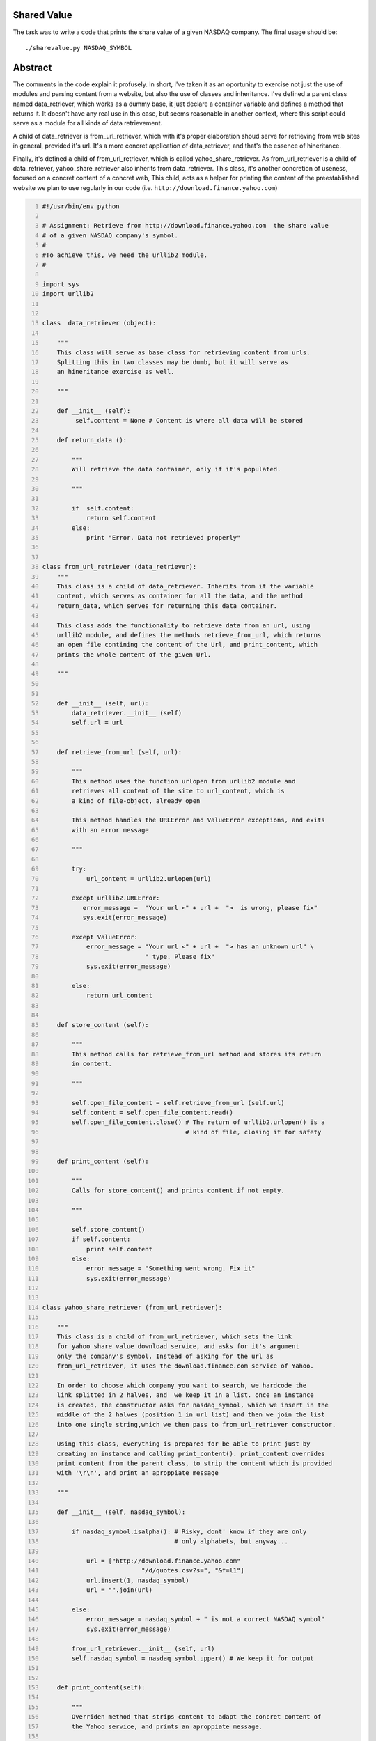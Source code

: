 Shared Value
------------

The task was to write a code that prints the share value of a given NASDAQ company. The final usage should be::
    
    ./sharevalue.py NASDAQ_SYMBOL

Abstract
--------
The comments in the code explain it profusely. In short, I've taken it as an oportunity to exercise not just the use of modules and parsing content from a website, but also the use of classes and inheritance. I've defined a parent class named data_retriever, which works as a dummy base, it just declare a container variable and defines a method that returns it. It doesn't have any real use in this case, but seems reasonable in another context, where this script could serve as a module for all kinds of data retrievement. 

A child of data_retriever is from_url_retriever, which with it's proper elaboration shoud serve for retrieving from web sites in general, provided it's url. It's a more concret application of data_retriever, and that's the essence of hineritance. 

Finally, it's defined a child of from_url_retriever, which is called yahoo_share_retriever. As from_url_retriever is a child of data_retriever, yahoo_share_retriever also inherits from data_retriever. This class, it's another concretion of useness, focused on a concret content of a concret web, This child, acts as a helper for printing the content of the preestablished website we plan to use regularly in our code (i.e. ``http://download.finance.yahoo.com``)

.. code:: python
    :number-lines: 1

 
    #!/usr/bin/env python

    # Assignment: Retrieve from http://download.finance.yahoo.com  the share value
    # of a given NASDAQ company's symbol.
    #
    #To achieve this, we need the urllib2 module.
    #

    import sys
    import urllib2


    class  data_retriever (object):

        """
        This class will serve as base class for retrieving content from urls.
        Splitting this in two classes may be dumb, but it will serve as
        an hineritance exercise as well. 
        
        """
        
        def __init__ (self):
             self.content = None # Content is where all data will be stored

        def return_data ():
            
            """
            Will retrieve the data container, only if it's populated.

            """

            if  self.content:
                return self.content
            else:
                print "Error. Data not retrieved properly"


    class from_url_retriever (data_retriever):
        """
        This class is a child of data_retriever. Inherits from it the variable
        content, which serves as container for all the data, and the method 
        return_data, which serves for returning this data container.
        
        This class adds the functionality to retrieve data from an url, using 
        urllib2 module, and defines the methods retrieve_from_url, which returns 
        an open file contining the content of the Url, and print_content, which
        prints the whole content of the given Url. 

        """


        def __init__ (self, url):
            data_retriever.__init__ (self)
            self.url = url


        def retrieve_from_url (self, url):
            
            """
            This method uses the function urlopen from urllib2 module and
            retrieves all content of the site to url_content, which is
            a kind of file-object, already open

            This method handles the URLError and ValueError exceptions, and exits
            with an error message

            """

            try:
                url_content = urllib2.urlopen(url)

            except urllib2.URLError:
               error_message =  "Your url <" + url +  ">  is wrong, please fix" 
               sys.exit(error_message)

            except ValueError:
                error_message = "Your url <" + url +  "> has an unknown url" \
                                " type. Please fix"
                sys.exit(error_message)

            else:
                return url_content


        def store_content (self):
            
            """
            This method calls for retrieve_from_url method and stores its return
            in content.

            """

            self.open_file_content = self.retrieve_from_url (self.url)
            self.content = self.open_file_content.read()
            self.open_file_content.close() # The return of urllib2.urlopen() is a
                                           # kind of file, closing it for safety


        def print_content (self):

            """
            Calls for store_content() and prints content if not empty.

            """

            self.store_content()
            if self.content:
                print self.content
            else:
                error_message = "Something went wrong. Fix it"
                sys.exit(error_message)


    class yahoo_share_retriever (from_url_retriever):

        """
        This class is a child of from_url_retriever, which sets the link 
        for yahoo share value download service, and asks for it's argument
        only the company's symbol. Instead of asking for the url as 
        from_url_retriever, it uses the download.finance.com service of Yahoo.

        In order to choose which company you want to search, we hardcode the
        link splitted in 2 halves, and  we keep it in a list. once an instance
        is created, the constructor asks for nasdaq_symbol, which we insert in the
        middle of the 2 halves (position 1 in url list) and then we join the list
        into one single string,which we then pass to from_url_retriever constructor.

        Using this class, everything is prepared for be able to print just by 
        creating an instance and calling print_content(). print_content overrides
        print_content from the parent class, to strip the content which is provided
        with '\r\n', and print an aproppiate message

        """

        def __init__ (self, nasdaq_symbol):
           
            if nasdaq_symbol.isalpha(): # Risky, dont' know if they are only
                                        # only alphabets, but anyway...

                url = ["http://download.finance.yahoo.com"
                               "/d/quotes.csv?s=", "&f=l1"]
                url.insert(1, nasdaq_symbol)
                url = "".join(url)

            else:
                error_message = nasdaq_symbol + " is not a correct NASDAQ symbol"
                sys.exit(error_message)

            from_url_retriever.__init__ (self, url)
            self.nasdaq_symbol = nasdaq_symbol.upper() # We keep it for output


        def print_content(self):
            
            """
            Overriden method that strips content to adapt the concret content of
            the Yahoo service, and prints an aproppiate message.

            Yahoo service will generate a cvs file even if the symbol is incorrect.
            It will contain 0.00, which is not good. This code makes sure it's
            a desired output, or tells the user it's a wrong symbol

            """

            self.store_content()
            self.content = self.content.rstrip("\r\n")
            
            if self.content.find("0.00") >= 0:
                error_message = "The NASDAQ symbol '" + self.nasdaq_symbol +"' is" \
                                " incorrect. Please make sure you provide a" \
                                " correct symbol."
                sys.exit(error_message)

            else:
                print "Share value for %s: %s" % (self.nasdaq_symbol, self.content)


    if __name__ == "__main__":

        if len(sys.argv) == 2:
            yahoo_share_retriever (sys.argv[1]).print_content()
            sys.exit(0)

        else:
            sys.exit("Usage: ./sharevalue.py <NASDAQ_SYMBOL>")


